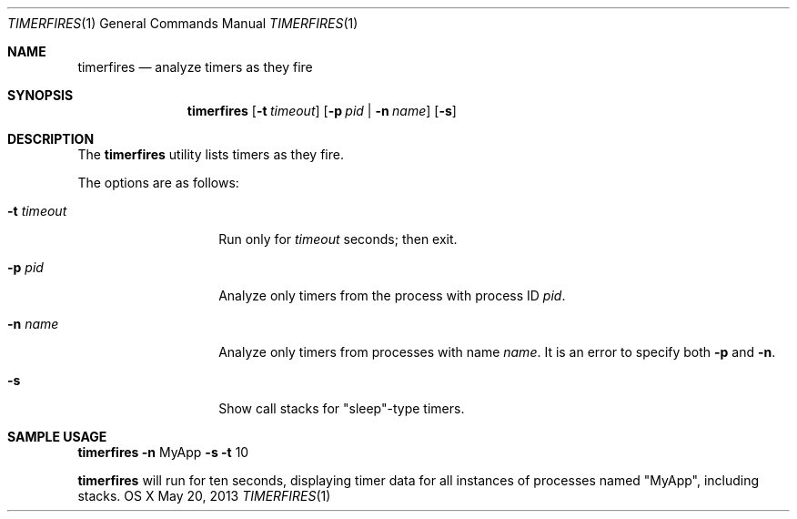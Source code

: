 .\" Copyright (c) 2013 Apple Inc.  All rights reserved.
.\"
.Dd May 20, 2013
.Dt TIMERFIRES 1
.Os "OS X"
.Sh NAME
.Nm timerfires
.Nd analyze timers as they fire
.Sh SYNOPSIS
.Nm
.Op Fl t Ar timeout
.Op Fl p Ar pid | Fl n Ar name
.Op Fl s
.Sh DESCRIPTION
The
.Nm
utility lists timers as they fire.
.Pp
The options are as follows:
.Bl -tag -width "            "
.It Fl t Ar timeout
Run only for
.Ar timeout
seconds; then exit.
.It Fl p Ar pid
Analyze only timers from the process with process ID
.Ar pid .
.It Fl n Ar name
Analyze only timers from processes with name
.Ar name .
It is an error to specify both
.Fl p
and 
.Fl n .
.It Fl s
Show call stacks for "sleep"-type timers.
.El
.Sh SAMPLE USAGE
.Pp
.Nm
.Fl n
MyApp
.Fl s
.Fl t
10
.Pp
.Nm
will run for ten seconds, displaying timer data for all instances of processes named "MyApp", including stacks.
